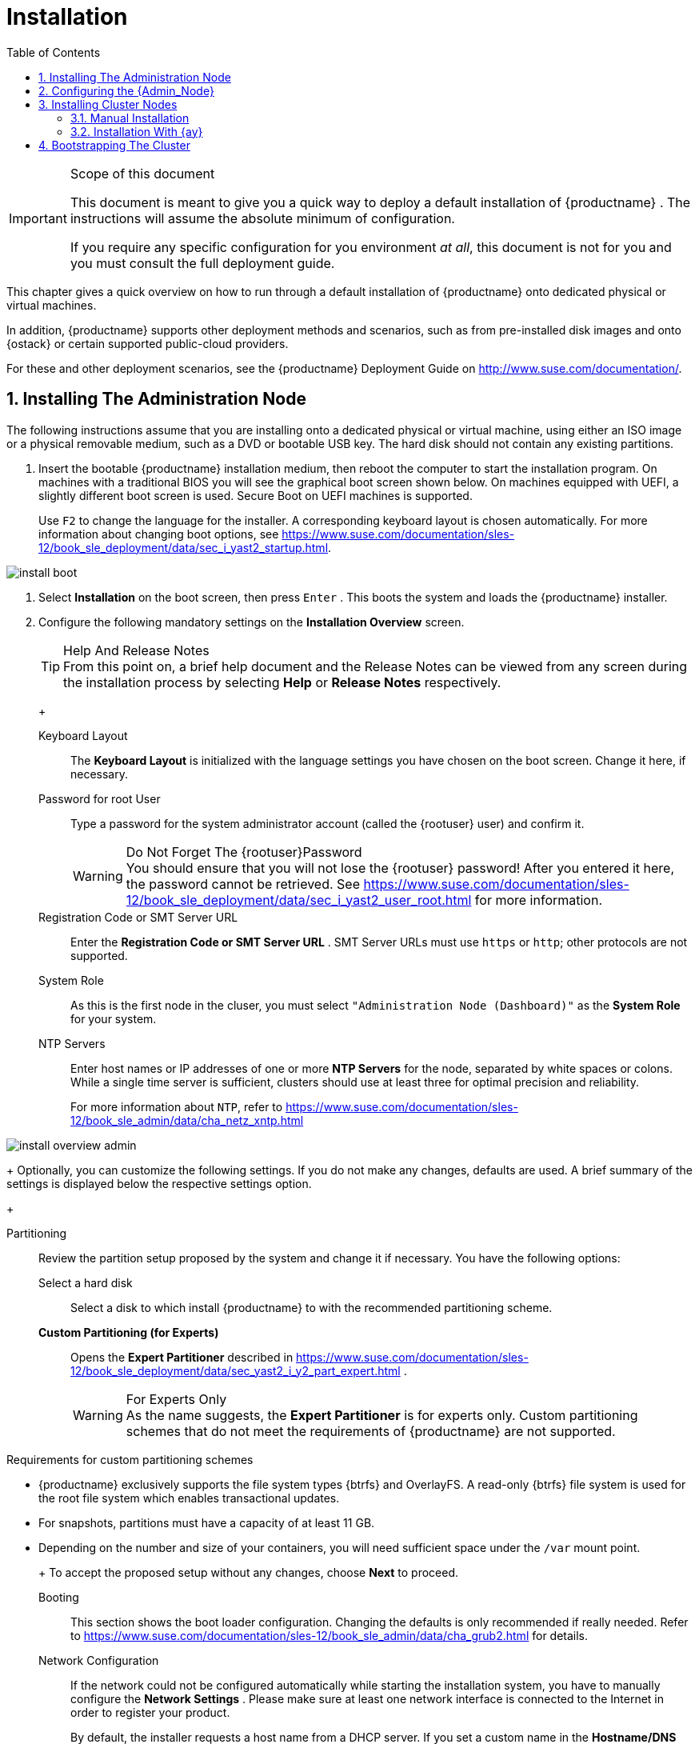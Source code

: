 [[_cha.quick.install]]
= Installation
:doctype: book
:sectnums:
:toc: left
:icons: font
:experimental:
:sourcedir: .
:imagesdir: ./images

.Scope of this document
[IMPORTANT]
====
This document is meant to give you a quick way to deploy a default installation of {productname}
.
The instructions will assume the absolute minimum of configuration. 

If you require any specific configuration for you environment __at all__, this document is not for you and you must consult the full deployment guide. 
====


This chapter gives a quick overview on how to run through a default installation of {productname}
onto dedicated physical or virtual machines. 

In addition, {productname}
supports other deployment methods and scenarios, such as from pre-installed disk images and onto {ostack}
or certain supported public-cloud providers. 

For these and other deployment scenarios, see the {productname}
Deployment Guide on http://www.suse.com/documentation/. 

[[_sec.quick.install.admin]]
== Installing The Administration Node


The following instructions assume that you are installing onto a dedicated physical or virtual machine, using either an ISO image or a physical removable medium, such as a DVD or bootable USB key.
The hard disk should not contain any existing partitions. 
[[_pro.quick.intall.admin]]

. Insert the bootable {productname} installation medium, then reboot the computer to start the installation program. On machines with a traditional BIOS you will see the graphical boot screen shown below. On machines equipped with UEFI, a slightly different boot screen is used. Secure Boot on UEFI machines is supported. 
+ 
Use kbd:[F2]
to change the language for the installer.
A corresponding keyboard layout is chosen automatically.
For more information about changing boot options, see https://www.suse.com/documentation/sles-12/book_sle_deployment/data/sec_i_yast2_startup.html. 
+


image::install_boot.png[scaledwidth=100%]
. Select menu:Installation[] on the boot screen, then press kbd:[Enter] . This boots the system and loads the {productname} installer. 
. {empty}
+ 
Configure the following mandatory settings on the menu:Installation Overview[]
screen. 
+
.Help And Release Notes
TIP: From this point on, a brief help document and the Release Notes can be viewed from any screen during the installation process by selecting menu:Help[]
 or menu:Release Notes[]
 respectively. 
+


+

Keyboard Layout:::
The menu:Keyboard Layout[]
is initialized with the language settings you have chosen on the boot screen.
Change it here, if necessary. 

Password for root User :::
Type a password for the system administrator account (called the {rootuser}
user) and confirm it. 
+

.Do Not Forget The {rootuser}Password
WARNING: You should ensure that you will not lose the {rootuser}
password! After you entered it here, the password cannot be retrieved.
See https://www.suse.com/documentation/sles-12/book_sle_deployment/data/sec_i_yast2_user_root.html for more information. 
+


Registration Code or SMT Server URL :::
Enter the menu:Registration Code or SMT Server URL[]
.
SMT Server URLs must use `https` or ``http``; other protocols are not supported. 

System Role :::
As this is the first node in the cluser, you must select `"Administration Node (Dashboard)"` as the menu:System Role[]
for your system. 

NTP Servers :::
Enter host names or IP addresses of one or more menu:NTP Servers[]
for the node, separated by white spaces or colons.
While a single time server is sufficient, clusters should use at least three for optimal precision and reliability. 
+
For more information about ``NTP``, refer to https://www.suse.com/documentation/sles-12/book_sle_admin/data/cha_netz_xntp.html

+


image::install_overview_admin.png[scaledwidth=100%]

+
Optionally, you can customize the following settings.
If you do not make any changes, defaults are used.
A brief summary of the settings is displayed below the respective settings option. 
+

Partitioning :::
Review the partition setup proposed by the system and change it if necessary.
You have the following options: 

Select a hard disk ::::
Select a disk to which install {productname}
to with the recommended partitioning scheme. 

menu:Custom Partitioning (for Experts)[]::::
Opens the menu:Expert Partitioner[]
described in https://www.suse.com/documentation/sles-12/book_sle_deployment/data/sec_yast2_i_y2_part_expert.html . 
+

.For Experts Only
WARNING: As the name suggests, the menu:Expert Partitioner[]
 is for experts only.
Custom partitioning schemes that do not meet the requirements of {productname}
 are not supported. 

.Requirements for custom partitioning schemes
**** {productname} exclusively supports the file system types {btrfs} and OverlayFS. A read-only {btrfs} file system is used for the root file system which enables transactional updates. 
**** For snapshots, partitions must have a capacity of at least 11 GB. 
**** Depending on the number and size of your containers, you will need sufficient space under the `/var` mount point. 

+


+
To accept the proposed setup without any changes, choose menu:Next[]
to proceed. 

Booting :::
This section shows the boot loader configuration.
Changing the defaults is only recommended if really needed.
Refer to https://www.suse.com/documentation/sles-12/book_sle_admin/data/cha_grub2.html for details. 

Network Configuration :::
If the network could not be configured automatically while starting the installation system, you have to manually configure the menu:Network Settings[]
.
Please make sure at least one network interface is connected to the Internet in order to register your product. 
+
By default, the installer requests a host name from a DHCP server.
If you set a custom name in the menu:Hostname/DNS[]
tab, make sure that it is unique. 
+
For more information on configuring network connections, refer to https://www.suse.com/documentation/sles-12/book_sle_admin/data/sec_basicnet_yast.html . 
+

.Reliable Networking
IMPORTANT: Please make sure all nodes are on the same network and can communicate without interruptions.
If you are using host names to specify nodes, please make sure you have reliable DNS resolution at all times, especially in combination with DHCP. 
+


Kdump :::
Kdump saves the memory image ("`core dump`"
) to the file system in case the kernel crashes.
This enables you to find the cause of the crash by debugging the dump file.
For more information, see https://www.suse.com/documentation/sles-12/book_sle_tuning/data/cha_tuning_kdump_basic.html. 
+

.Kdump With Large Amounts Of RAM
WARNING: If you have a system with large amounts of RAM or a small hard drive, core dumps may not be able to fit on the disk.
If the installer warns you about this, there are two options: 
... Enter the menu:Expert Partitioner[] and increase the size of the root partition so that it can accommodate the size of the core dump. In this case, you will need to decrease the size of the data partition accordingly. Remember to keep all other partitioning parameters (e.g. the root file system, the mount point of the data partition) when doing these changes. 
... Disable kdump completely. 

+


System Information :::
View detailed hardware information by clicking menu:System Information[]
.
In this screen you can also change menu:Kernel Settings[]
.
For more information, see https://www.suse.com/documentation/sles-12/book_sle_tuning/data/cha_tuning_io.html. 

+
Proceed with menu:Next[]
. 
+
.Installing Product Patches At Installation Time
TIP: If {productname}
has been successfully registered at the {scc}
, you are asked whether to install the latest available online updates during the installation.
If choosing menu:Yes[]
, the system will be installed with the most current packages without having to apply the updates after installation.
Activating this option is recommended. 
+

. After you have finalized the system configuration on the menu:Installation Overview[] screen, click menu:Install[] . Up to this point no changes have been made to your system. After you click menu:Install[] a second time, the installation process starts. 
+


image::install_confirm.png[scaledwidth=100%]
. During the installation, the progress is shown in detail on the menu:Details[] tab. 
+


image::install_perform.png[scaledwidth=100%]
. After the installation routine has finished, the computer is rebooted into the installed system. 


[[_sec.quick.install.conf]]
== Configuring the {Admin_Node}


In order to finalize the configuration of the {admin_node}
, a few additional steps are required. 

[[_pro.quick.install.conf]]

. After the {admin_node} has finished booting and you see the login prompt, point a web browser to https://caasp-admin.example.com , where `caasp-admin.{exampledomain}` is the host name or IP address of the {admin_node} . The IP address is shown above the login prompt. 
+
. To create an Administrator account, click menu:Create an account[] and provide an e-mail address and a password. Confirm the password and click menu:Create Admin[] . You will be logged into the dashboard automatically. 
+


image::velum_register.png[scaledwidth=100%]
. Fill in the values for the minimum required options. 
+


image::velum_setup1.png[scaledwidth=100%]

+

Dashboard Location:::
Host name or IP of the node running this web interface. 

Proxy Settings:::
If enabled, you can set proxy servers for `HTTP` and ``HTTPS``.
You may also configure exceptions and choose whether to apply the settings only to the container engine or to all processes running on the cluster nodes. 
. Click menu:Next[] . 
. You will be shown an information screen about {ay} . 
+


image::velum_setup2.png[scaledwidth=100%]

+
This is now the time for you to install the master/worker nodes for the cluster. 
+
.Leave The Admin Node Configuration Open
IMPORTANT: If you quit out of the configuration process at this time by closing the browser window/tab, you will lose all input you made to the settings and have to restart the configuration from the beginning. 

We recommend you leave the browser window/tab open while you perform the installation of the other nodes in a new window. 
+

. Click menu:Next[] to proceed and install some cluster nodes as described in <<_sec.quick.install.node>>. 


[[_sec.quick.install.node]]
== Installing Cluster Nodes


Cluster nodes can be installed manually, with {ay}
, or are provisionend automatically on public cloud service.
Manual installation is only feasible for a small number of workers.
For larger numbers outside of public cloud service, {ay}
is recommended. 

You can start the setup via PXE.
For the full procedure, refer to the {sle}
12 Deployment Guide: https://www.suse.com/documentation/sles-12/singlehtml/book_sle_deployment/book_sle_deployment.html#cha.deployment.prep_boot. 

You can directly use the `initrd` and `linux` files from your install media, or install the package [package]#tftpboot-installation-CAASP-3.0#
 on the TFTP server.
The package provides the required `initrd` and `linux` files in the [path]``/srv/tftpboot/``
 directory.
You need to modify the paths used in the {sle}
 12 Deployment Guide to correctly point to the files provided by the package. 

Before you can set up a cluster node, you have to install and bootstrap an {admin_node}
to run the administration dashboard.
Refer to <<_sec.quick.install.admin>> for information on how to install the {admin_node}
. 

[[_sec.quick.install.node.manual]]
=== Manual Installation

[[_pro.quick.install.node.manual]]

. Follow the steps as described in <<_sec.quick.install.admin>>. 
. In step 3, select `Cluster Node` as menu:System Role[] and enter the host name or IP address of the menu:Administration Node[] . 
+
.Reliable Networking
IMPORTANT: Please make sure all nodes are on the same network and can communicate without interruptions.
If you are using host names to specify nodes, please make sure you have reliable DNS resolution at all times, especially in combination with DHCP. 
+

. After you have finalized the system configuration on the menu:Installation Overview[] screen, click menu:Install[] . Up to this point no changes have been made to your system. After you click menu:Install[] a second time, the installation process starts. 
+ 
After a reboot, the worker should show up in the dashboard and can be added to your cluster. 


[[_sec.quick.install.node.ay]]
=== Installation With {ay}


Please make sure you have finished the initial configuration described in <<_sec.quick.install.conf>> before installing cluster nodes with {ay}
. 

[[_pro.quick.install.node.ay]]

. Insert the {productname} DVD into the drive, then reboot the computer to start the installation program. 
. {empty}
+


image::install_boot_ay.png[scaledwidth=100%]

+
Select menu:Installation[]
on the boot screen.
Enter the necessary menu:Boot Options[]
for {ay}
and networking, namely: 
+

autoyast:::
Path to the {ay}
file.
For more information, refer to https://www.suse.com/documentation/sles-12/book_autoyast/data/invoking_autoinst.html#commandline_ay

ifcfg:::
Network configuration.
If you are using dhcp, you can simply enter ``ifcfg=eth0=dhcp``.
Make sure to replace `eth0` with the actual name of the interface that you want to use DHCP for.
For manual configuration, refer to https://www.suse.com/documentation/sles-12/book_autoyast/data/ay_adv_network.html. 

hostname :::
The host name for the node, if not provided by DHCP.
If you manually specify a host name, make sure it is unique. 

+
Press kbd:[Enter]
.
This boots the system and loads the {productname}
installer. 
. The rest of the installation will run fully automated. After a reboot, the worker should show up in the dashboard and can be added to your cluster. 


[[_sec.quick.install.bootstrap]]
== Bootstrapping The Cluster


To complete the installation of your {productname}
cluster, it is necessary to bootstrap at least three additional nodes; those will be the {kube}
master and workers. 

[[_pro.quick.install.bootstrap]]

. Return to your admin node; with the {ay} instructions screen open from before. 
. Click menu:Next[] . 
. On the screen menu:Select nodes and roles[] , you will see a list of `salt-minion` IDs under menu:Pending Nodes[] . These are internal IDs for the master/worker nodes you have just set up and which have automatically registered with the admin node in the background. 
. menu:Accept[] individual nodes into the cluster or click menu:Accept All Nodes[] . 
. Assign the roles of the added nodes. 
+ 
By clicking on menu:Select remaining nodes[]
, all nodes without a selected role will be assigned the `Worker` role. 
+


image::velum_setup3.png[scaledwidth=100%]

+
.Minimum Cluster Size
IMPORTANT: You must designate at least `1` master node and `2` worker nodes.. 
+


+
.Assign Unused Nodes Later
TIP: Nodes that you do not wish to designate for a role now, can later be assigned one on the {dashboard}
status page. 
+

. Once you have assigned all desired nodes a role, click menu:Next[] . 
. The last step is to configure the external FQDNs for dashboard and {kube} API. 
+ 
These values will determine where the nodes in the cluster will attempt to communicate. 
+
.Master Node Loadbalancer FQDN
NOTE: If you are planning a larger cluster with multiple {master_node}
s, they must all be accessible from a single host name.
If not, the functionality of {dashboard}
will degrade if the original {master_node}
is removed. 

Therefore, you should ensure that there is some form of load-balancing or reverse proxy configured at the location you enter here. 
+


+


image::velum_setup4.png[scaledwidth=100%]

+

External Kubernetes API FQDN:::
Name used to reach the node running the {kube}
API server. 
+
In a simple deployment with a single master node, this will be the name of the node that was selected as the {master_node}
during bootstrapping of the cluster. 

External Dashboard FQDN:::
Name used to reach the admin node running {dashboard}
. 
. Click on menu:Bootstrap cluster[] to finalize the intial setup and start the bootstrapping process. 
+ 
The status overview will be shown while the nodes are bootstrapped for their respective roles in the background. 
